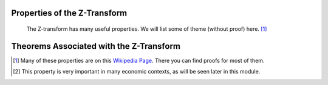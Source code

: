 Properties of the Z-Transform
=============================

 The Z-transform has many useful properties. We will list some of theme (without proof) here. [#fprop1]_

.. csv-table::
    :header: "Property", "n - domain( :math:`x[n]` )", "Z - domain ( :math:`X(z)` )"
    :widths: 20, 30, 30
    :delim: ;
    :stub-columns: 1
    :name: Z-Transform Properties

    Linearity; :math:`a_1 x_1[n] + z_2 x_2[n]`; :math:`a_1 X_1(z) + a_2 X_2(z)`
    Time Expansion; :math:`x_{(k)}[n] = \begin{cases} x[r],  n=rk \\ 0,  n \ne rk\end{cases}`; :math:`X(z^k)`
    Time Shifting (backwards) [#fprop2]_ ; :math:`x[n-k]`; :math:`z^{-k}X(z)`
    Time Shifting (forwards); :math:`x[n+k]`; :math:`z^{k}X(z) - z^{k}x(0) - z^{k-1}x(1) - ... - z x(d-1)`
    Scaling in z-domain; :math:`a^n x[n]`; :math:`X(a^{-1}z)`
    Time Reversal; :math:`x[-n]`; :math:`X(z^{-1})`
    Complex Conjugation; :math:`x^*[n]`; :math:`X^*(z^*)`
    Differentiation; :math:`n x[n]`; :math:`-z \frac{\partial X(z)}{\partial z}`
    Convolution; :math:`x_1[n] \ast x_2[n]`; :math:`X_1(z) X_2(z)`
    Cross-Correlation; :math:`r_{x_1, x_2} = x_1^*[-n] \ast x_2[n]`; :math:`R_{x_1, x_2}(z) = X_1^*(\frac{1}{z^*}) X_2(z)`
    Multiplication; :math:`x_1[n]x_2[n]`; :math:`\frac{1}{i 2 \pi} \oint X_1(v) X_2(\frac{z}{v})v^{-1} dv`

Theorems Associated with the Z-Transform
========================================

.. csv-table::
    :header: "Theorem", "Mathematical Representation"
    :widths: 30, 70
    :delim: ;
    :stub-columns: 1
    :name: Z-Transform Theorems

    Parseval's Theorem; :math:`\sum_{b=-\infty}^{\infty} x_1[n]x_2^*[n] = \frac{1}{i 2 \pi} \oint X_1(v) X_2^*(\frac{1}{v})v^{-1} dv`
    Initial Value Thm; :math:`x[0] = \lim_{z \rightarrow \infty} X(z)`
    Final Value Thm; :math:`x[\infty] = \lim_{z \rightarrow 1} (z-1) X(z)`

.. [#fprop1] Many of these properties are  on this `Wikipedia Page <http://en.wikipedia.org/wiki/Z-transform>`_. There you can find proofs for most of them.

.. [#fprop2] This property is very important in many economic contexts, as will be seen later in this module.
